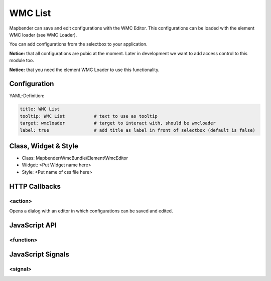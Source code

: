 .. _wmc_list:

WMC List
***********************

Mapbender can save and edit configurations with the WMC Editor. This configurations can be loaded with the element WMC loader (see WMC Loader).

You can add configurations from the selectbox to your application. 

**Notice:** that all configurations are pubic at the moment. Later in development we want to add access control to this module too.

**Notice:** that you need the element WMC Loader to use this functionality.

.. image:: ../../../../../figures/wmc_list.png
     :scale: 80

Configuration
=============

.. image:: ../../../../../figures/wmc_list_configuration.png
     :scale: 80


YAML-Definition:

.. code-block:: yaml

    title: WMC List         
    tooltip: WMC List           # text to use as tooltip
    target: wmcloader           # target to interact with, should be wmcloader
    label: true                 # add title as label in front of selectbox (default is false)


Class, Widget & Style
==============

* Class: Mapbender\\WmcBundle\\Element\\WmcEditor
* Widget: <Put Widget name here>
* Style: <Put name of css file here>


HTTP Callbacks
==============


<action>
--------------------------------

Opens a dialog with an editor in which configurations can be saved and edited.


JavaScript API
==============


<function>
----------


JavaScript Signals
==================

<signal>
--------


